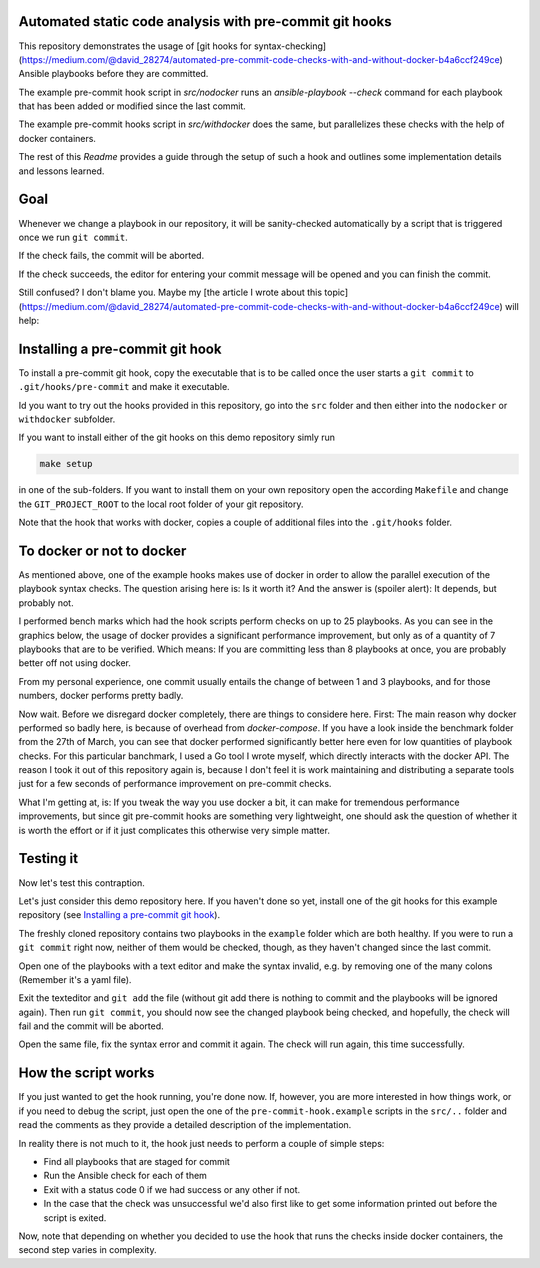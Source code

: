 Automated static code analysis with pre-commit git hooks
========================================================

This repository demonstrates the usage of [git hooks for
syntax-checking](https://medium.com/@david_28274/automated-pre-commit-code-checks-with-and-without-docker-b4a6ccf249ce) Ansible playbooks before they are committed.

The example pre-commit hook script in `src/nodocker` runs an `ansible-playbook --check`
command for each playbook that has been added or modified since the last commit.

The example pre-commit hooks script in `src/withdocker` does the same,
but parallelizes these checks with the help of docker containers.

The rest of this `Readme` provides a guide through the setup of such a hook
and outlines some implementation details and lessons learned.

Goal
====
Whenever we change a playbook in our repository,
it will be sanity-checked automatically by a script
that is triggered once we run ``git commit``.

If the check fails, the commit will be aborted.

If the check succeeds, the editor for entering
your commit message will be opened and you can
finish the commit.

Still confused? I don't blame you. Maybe my [the article I wrote about this topic](https://medium.com/@david_28274/automated-pre-commit-code-checks-with-and-without-docker-b4a6ccf249ce) will help: 

Installing a pre-commit git hook
================================
To install a pre-commit git hook,
copy the executable that is to be called
once the user starts a ``git commit`` to ``.git/hooks/pre-commit``
and make it executable.

Id you want to try out the hooks provided in this repository,
go into the ``src`` folder and then either into the ``nodocker`` or ``withdocker``
subfolder.

If you want to install either of the git hooks on this demo repository
simly run

.. code::

    make setup

in one of the sub-folders. If you want to install them on your own repository
open the according ``Makefile`` and change the ``GIT_PROJECT_ROOT``
to the local root folder of your git repository.

Note that the hook that works with docker, copies a couple of additional files
into the ``.git/hooks`` folder.

To docker or not to docker
==========================

As mentioned above, one of the example hooks makes use of docker in order
to allow the parallel execution of the playbook syntax checks.
The question arising here is: Is it worth it?
And the answer is (spoiler alert): It depends, but probably not.

I performed bench marks which had the hook scripts perform checks on up to
25 playbooks. As you can see in the graphics below, the usage of docker
provides a significant performance improvement, but only as of a quantity
of 7 playbooks that are to be verified. Which means: If you are committing
less than 8 playbooks at once, you are probably better off not using docker.


.. image:: benchmark/output-2017.05.12/real-time-comp.png
.. image:: benchmark/output-2017.05.12/user-time-comp.png
.. image:: benchmark/output-2017.05.12/sys-time-comp.png

From my personal experience, one commit usually entails the change of
between 1 and 3 playbooks, and for those numbers, docker performs pretty badly.

Now wait. Before we disregard docker completely, there are things to considere here.
First: The main reason why docker performed so badly here, is because of overhead
from `docker-compose`. If you have a look inside the benchmark folder from
the 27th of March, you can see that docker performed significantly better here
even for low quantities of playbook checks. For this particular banchmark,
I used a Go tool I wrote myself, which directly interacts with the docker API.
The reason I took it out of this repository again is, because I don't feel
it is work maintaining and distributing a separate tools just for a few seconds
of performance improvement on pre-commit checks.

What I'm getting at, is: If you tweak the way you use docker a bit, it can make
for tremendous performance improvements, but since git pre-commit hooks
are something very lightweight, one should ask the question of whether
it is worth the effort or if it just complicates this otherwise very simple
matter.


Testing it
==========
Now let's test this contraption.

Let's just consider this demo repository here.
If you haven't done so yet, install one of the git hooks for this
example repository (see
`Installing a pre-commit git hook`_).

The freshly cloned repository contains two playbooks in the ``example`` folder
which are both healthy.
If you were to run a ``git commit`` right now, neither of them would be checked, though, as they haven't changed
since the last commit.

Open one of the playbooks with a text editor and make the syntax invalid, e.g. by removing one of the many colons
(Remember it's a yaml file).

Exit the texteditor and ``git add`` the file (without git add there is nothing to commit and the playbooks will be ignored again).
Then run ``git commit``, you should now see the changed playbook being checked, and hopefully, the check will fail and the commit will be aborted.

Open the same file, fix the syntax error and commit it again. The check will run again, this time successfully.

How the script works
====================
If you just wanted to get the hook running, you're done now.
If, however, you are more interested in how things work, or if you need to debug the script,
just open the one of the ``pre-commit-hook.example`` scripts in the
``src/..`` folder and read the comments as they provide a detailed description
of the implementation.

In reality there is not much to it, the hook just needs to perform a couple of
simple steps:

* Find all playbooks that are staged for commit
* Run the Ansible check for each of them
* Exit with a status code 0 if we had success or any other if not.
* In the case that the check was unsuccessful we'd also first like to get
  some information printed out before the script is exited.

Now, note that depending on whether you decided to use the hook that runs
the checks inside docker containers, the second step varies in complexity.
